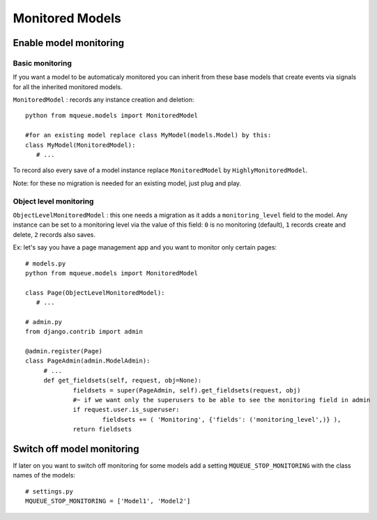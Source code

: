 Monitored Models
================

.. highlight:: python

Enable model monitoring
^^^^^^^^^^^^^^^^^^^^^^^

Basic monitoring
~~~~~~~~~~~~~~~~

If you want a model to be automaticaly monitored you can inherit from
these base models that create events via signals for all the inherited
monitored models.

``MonitoredModel`` : records any instance creation and deletion:

::

   python from mqueue.models import MonitoredModel

   #for an existing model replace class MyModel(models.Model) by this:
   class MyModel(MonitoredModel): 
      # ...

To record also every save of a model instance replace ``MonitoredModel``
by ``HighlyMonitoredModel``.

Note: for these no migration is needed for an existing model,
just plug and play.

Object level monitoring
~~~~~~~~~~~~~~~~~~~~~~~

``ObjectLevelMonitoredModel`` : this one needs a migration as it adds a ``monitoring_level`` 
field to the model. Any instance can be set to a
monitoring level via the value of this field: ``0`` is no monitoring
(default), ``1`` records create and delete, ``2`` records also saves. 

Ex: let's say you have a page management app and you want to monitor only certain pages:

::

   # models.py
   python from mqueue.models import MonitoredModel

   class Page(ObjectLevelMonitoredModel): 
      # ...
      
   # admin.py
   from django.contrib import admin
   
   @admin.register(Page)
   class PageAdmin(admin.ModelAdmin):
   	# ...
   	def get_fieldsets(self, request, obj=None):
   		fieldsets = super(PageAdmin, self).get_fieldsets(request, obj)
   		#~ if we want only the superusers to be able to see the monitoring field in admin
   		if request.user.is_superuser:
   			fieldsets += ( 'Monitoring', {'fields': ('monitoring_level',)} ),
   		return fieldsets

Switch off model monitoring
^^^^^^^^^^^^^^^^^^^^^^^^^^^

If later on you want to switch off monitoring for some models
add a setting ``MQUEUE_STOP_MONITORING`` with the class names of the
models:

::
   
   # settings.py
   MQUEUE_STOP_MONITORING = ['Model1', 'Model2']
